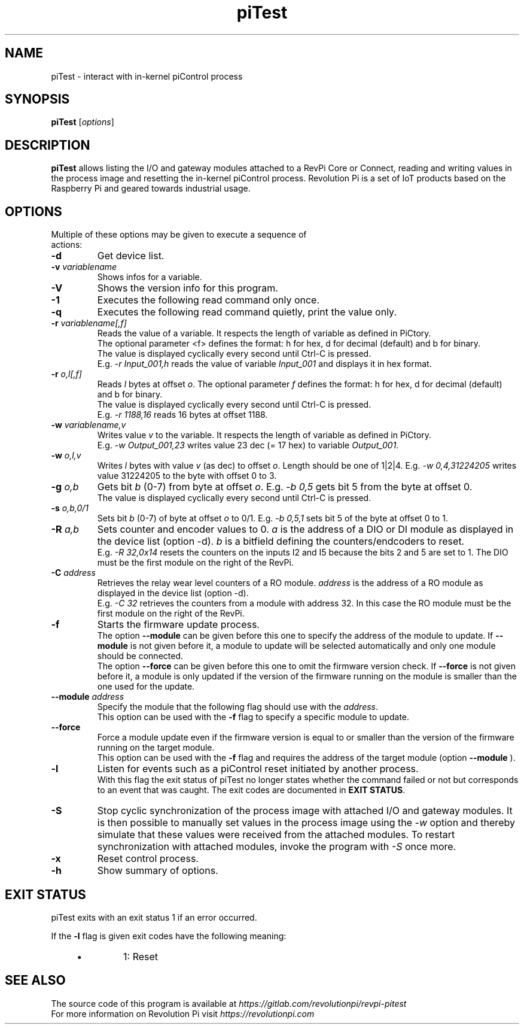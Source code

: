 .\"                                      Hey, EMACS: -*- nroff -*-
.\" First parameter, NAME, should be all caps
.\" Second parameter, SECTION, should be 1-8, maybe w/ subsection
.\" other parameters are allowed: see man(7), man(1)
.TH piTest 1 "February 21 2024"
.\" Please adjust this date whenever revising the manpage.
.\"
.\" Some roff macros, for reference:
.\" .nh        disable hyphenation
.\" .hy        enable hyphenation
.\" .ad l      left justify
.\" .ad b      justify to both left and right margins
.\" .nf        disable filling
.\" .fi        enable filling
.\" .br        insert line break
.\" .sp <n>    insert n+1 empty lines
.\" for manpage-specific macros, see man(7)
.SH NAME
piTest \- interact with in-kernel piControl process
.SH SYNOPSIS
.B piTest
.RI [ options ]
.SH DESCRIPTION
.B piTest
allows listing the I/O and gateway modules attached to a RevPi Core or
Connect, reading and writing values in the process image and resetting the
in-kernel piControl process.  Revolution Pi is a set of IoT products
based on the Raspberry Pi and geared towards industrial usage.
.SH OPTIONS
.TP
Multiple of these options may be given to execute a sequence of actions:
.TP
.B \-d
Get device list.
.TP
.B \-v \fIvariablename\fP
Shows infos for a variable.
.TP
.B \-V
Shows the version info for this program.
.TP
.B \-1
Executes the following read command only once.
.TP
.B \-q
Executes the following read command quietly, print the value only.
.TP
.B \-r \fIvariablename[,f]\fP
Reads the value of a variable. It respects the length of variable as defined in PiCtory.
.br
The optional parameter <f> defines the format: h for hex, d for decimal (default) and b for binary.
.br
The value is displayed cyclically every second until Ctrl-C is pressed.
.br
E.g. \fI-r Input_001,h\fP reads the value of variable \fIInput_001\fP and displays it in hex format.
.TP
.B \-r \fIo,l[,f]\fP
Reads \fIl\fP bytes at offset \fIo\fP. The optional parameter \fIf\fP defines the format: 
h for hex, d for decimal (default) and b for binary.
.br
The value is displayed cyclically every second until Ctrl-C is pressed.
.br
E.g. \fI-r 1188,16\fP reads 16 bytes at offset 1188.
.TP
.B \-w \fIvariablename,v\fP
Writes value \fIv\fP to the variable. It respects the length of variable as defined in PiCtory.
.br
E.g. \fI-w Output_001,23\fP writes value 23 dec (= 17 hex) to variable \fIOutput_001\fP.
.TP
.B \-w \fIo,l,v\fP
Writes \fIl\fP bytes with value \fIv\fP (as dec) to offset \fIo\fP.  Length should
be one of 1|2|4.  E.g. \fI-w 0,4,31224205\fP writes value 31224205 to the byte with offset 0 to 3.
.TP
.B \-g \fIo,b\fP
Gets bit \fIb\fP (0-7) from byte at offset \fIo\fP.  E.g. \fI-b 0,5\fP
gets bit 5 from the byte at offset 0.
.br
The value is displayed cyclically every second until Ctrl-C is pressed.
.TP
.B \-s \fIo,b,0/1\fP
Sets bit \fIb\fP (0-7) of byte at offset \fIo\fP to 0/1.  E.g. \fI-b 0,5,1\fP
sets bit 5 of the byte at offset 0 to 1.
.TP
.B \-R \fIa,b\fP
Sets counter and encoder values to 0. \fIa\fP is the address of a DIO or DI 
module as displayed in  the device list (option -d). \fIb\fP is a bitfield 
defining the counters/endcoders to reset.
.br
E.g. \fI-R 32,0x14\fP resets the counters on the inputs I2 and I5 because the bits 2 and 5 are set to 1.
The DIO must be the first module on the right of the RevPi.
.TP
.B \-C \fIaddress\fP
Retrieves the relay wear level counters of a RO module. \fIaddress\fP is the
address of a RO module as displayed in the device list (option -d).
.br
E.g. \fI-C 32\fP retrieves the counters from a module with address 32. In this
case the RO module must be the first module on the right of the RevPi.
.TP
.B \-f
Starts the firmware update process.
.br
The option
.B \-\-module
can be given before this one to specify the address of the module to update.
If
.B \-\-module
is not given before it, a module to update will be selected automatically and
only one module should be connected.
.br
The option
.B \-\-force
can be given before this one to omit the firmware version check.
If
.B \-\-force
is not given before it, a module is only updated if the version of the firmware
running on the module is smaller than the one used for the update.
.TP
.B \-\-module \fIaddress\fP
Specify the module that the following flag should use with the \fIaddress\fP.
.br
This option can be used with the
.B \-f
flag to specify a specific module to update.
.TP
.B \-\-force
Force a module update even if the firmware version is equal to or smaller than the version of the firmware running on the target module.
.br
This option can be used with the
.B \-f
flag and requires the address of the target module (option
.B \-\-module
).
.TP
.B \-l
Listen for events such as a piControl reset initiated by another process.
.br
With this flag the exit status of piTest no longer states whether the command
failed or not but corresponds to an event that was caught. The exit codes are
documented in \fBEXIT STATUS\fR.
.TP
.B \-S
Stop cyclic synchronization of the process image with attached I/O and
gateway modules. It is then possible to manually set values in the process
image using the \fI-w\fP option and thereby simulate that these values were
received from the attached modules. To restart synchronization with attached
modules, invoke the program with \fI-S\fP once more.
.TP
.B \-x
Reset control process.
.TP
.B \-h
Show summary of options.
.SH EXIT STATUS
piTest exits with an exit status 1 if an error occurred.

If the \fB-l\fR flag is given exit codes have the following meaning:
.RS 4
.IP \[bu]
1: Reset
.RE

.SH SEE ALSO
The source code of this program is available at
.IR https://gitlab.com/revolutionpi/revpi-pitest
.br
For more information on Revolution Pi visit
.IR https://revolutionpi.com
